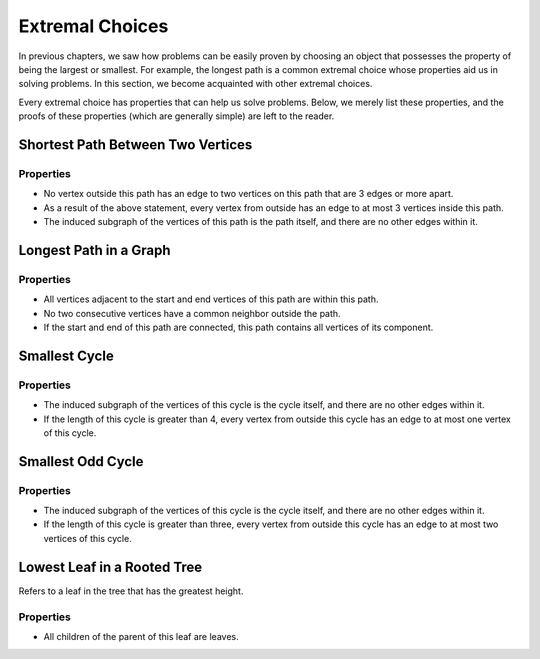 Extremal Choices
======================

In previous chapters, we saw how problems can be easily proven by choosing an object that possesses the property of being the largest or smallest. For example, the longest path is a common extremal choice whose properties aid us in solving problems. In this section, we become acquainted with other extremal choices.

Every extremal choice has properties that can help us solve problems. Below, we merely list these properties, and the proofs of these properties (which are generally simple) are left to the reader.

Shortest Path Between Two Vertices
----------------------------

Properties
~~~~~~
- No vertex outside this path has an edge to two vertices on this path that are 3 edges or more apart.
- As a result of the above statement, every vertex from outside has an edge to at most 3 vertices inside this path.
- The induced subgraph of the vertices of this path is the path itself, and there are no other edges within it.

Longest Path in a Graph
---------------------

Properties
~~~~~~
- All vertices adjacent to the start and end vertices of this path are within this path.
- No two consecutive vertices have a common neighbor outside the path.
- If the start and end of this path are connected, this path contains all vertices of its component.

Smallest Cycle
---------------

Properties
~~~~~~
- The induced subgraph of the vertices of this cycle is the cycle itself, and there are no other edges within it.
- If the length of this cycle is greater than 4, every vertex from outside this cycle has an edge to at most one vertex of this cycle.

Smallest Odd Cycle
---------------

Properties
~~~~~~
- The induced subgraph of the vertices of this cycle is the cycle itself, and there are no other edges within it.
- If the length of this cycle is greater than three, every vertex from outside this cycle has an edge to at most two vertices of this cycle.

Lowest Leaf in a Rooted Tree
---------------------------------
Refers to a leaf in the tree that has the greatest height.

Properties
~~~~~~
- All children of the parent of this leaf are leaves.
